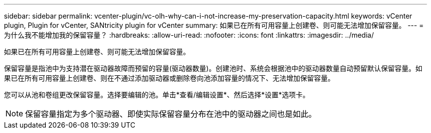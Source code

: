 ---
sidebar: sidebar 
permalink: vcenter-plugin/vc-olh-why-can-i-not-increase-my-preservation-capacity.html 
keywords: vCenter plugin, Plugin for vCenter, SANtricity plugin for vCenter 
summary: 如果已在所有可用容量上创建卷、则可能无法增加保留容量。 
---
= 为什么我不能增加我的保留容量？
:hardbreaks:
:allow-uri-read: 
:nofooter: 
:icons: font
:linkattrs: 
:imagesdir: ../media/


[role="lead"]
如果已在所有可用容量上创建卷、则可能无法增加保留容量。

保留容量是指池中为支持潜在驱动器故障而预留的容量(驱动器数量)。创建池时、系统会根据池中的驱动器数量自动预留默认保留容量。如果已在所有可用容量上创建卷、则在不通过添加驱动器或删除卷向池添加容量的情况下、无法增加保留容量。

您可以从池和卷组更改保留容量。选择要编辑的池。单击*查看/编辑设置*、然后选择*设置*选项卡。


NOTE: 保留容量指定为多个驱动器、即使实际保留容量分布在池中的驱动器之间也是如此。
